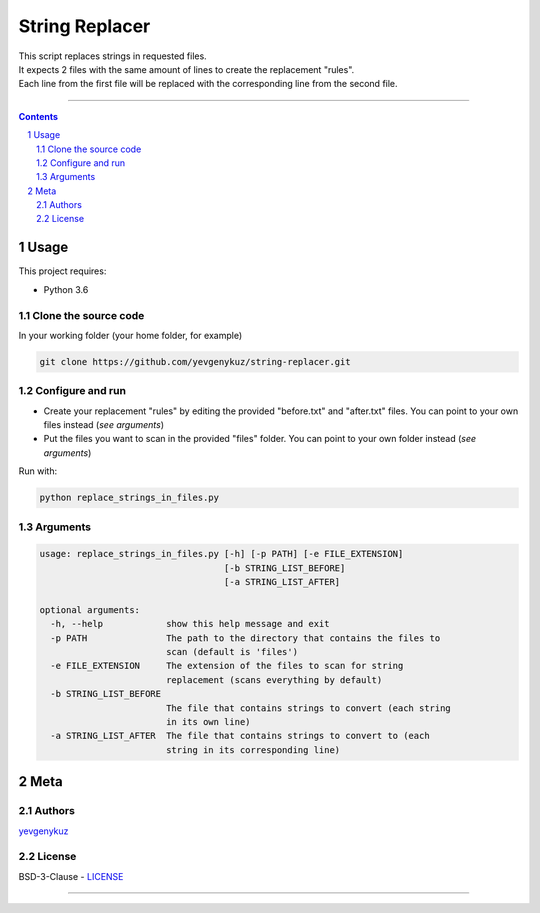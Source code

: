 String Replacer
###############

| This script replaces strings in requested files.
| It expects 2 files with the same amount of lines to create the replacement "rules".
| Each line from the first file will be replaced with the corresponding line from the second file.

-----


.. contents::

.. section-numbering::

Usage
=====
This project requires:

* Python 3.6

Clone the source code
---------------------
In your working folder (your home folder, for example)

.. code-block:: bash

    git clone https://github.com/yevgenykuz/string-replacer.git

Configure and run
-----------------
- Create your replacement "rules" by editing the provided "before.txt" and "after.txt" files. You can point to your own files instead (*see arguments*)
- Put the files you want to scan in the provided "files" folder. You can point to your own folder instead (*see arguments*)

Run with:

.. code-block:: bash

    python replace_strings_in_files.py


Arguments
---------
.. code-block::

    usage: replace_strings_in_files.py [-h] [-p PATH] [-e FILE_EXTENSION]
                                       [-b STRING_LIST_BEFORE]
                                       [-a STRING_LIST_AFTER]

    optional arguments:
      -h, --help            show this help message and exit
      -p PATH               The path to the directory that contains the files to
                            scan (default is 'files')
      -e FILE_EXTENSION     The extension of the files to scan for string
                            replacement (scans everything by default)
      -b STRING_LIST_BEFORE
                            The file that contains strings to convert (each string
                            in its own line)
      -a STRING_LIST_AFTER  The file that contains strings to convert to (each
                            string in its corresponding line)


Meta
====
Authors
-------
`yevgenykuz <https://github.com/yevgenykuz>`_

License
-------
BSD-3-Clause - `LICENSE <https://github.com/yevgenykuz/string-replacer/blob/master/LICENSE>`_

-----